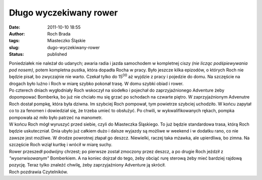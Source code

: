 Długo wyczekiwany rower
#######################
:date: 2011-10-10 18:55
:author: Roch Brada
:tags: Miasteczko Śląskie
:slug: dugo-wyczekiwany-rower
:status: published

| Poniedziałek nie należał do udanych; awaria radia i jazda samochodem w kompletnej ciszy *(nie licząc podśpiewywania pod nosem)*, potem kompletna pustka, która dopadła Rocha w pracy. Było jeszcze kilka epizodów, o których Roch nie będzie pisał, bo zwyczajnie nie warto. Czekał tylko do 15\ :sup:`00` aż wyjdzie z pracy i pojedzie do domu. Na szczęście na drogach było luźno i Roch w miarę szybko pokonał trasę. W domu szybki obiad i rower.
| Po czterech dniach wygłodniały Roch wskoczył na siodełko i pojechał do zaprzyjaźnionego Adventure żeby dopompować Bomberka, bo już nie chciało mu się grzać po schodach na czwarte piętro. W zaprzyjaźnionym Advenutre Roch dostał pompkę, która była dziwna. Im szybciej Roch pompował, tym powietrze szybciej uchodziło. W końcu zapytał co to za fenomen i dowiedział się, że trzeba umieć to obsłużyć. Po chwili, w wykwalifikowanych rękach, pompka pompowała aż miło było patrzeć na manometr.
| W końcu Roch mógł wyruszyć przed siebie, czyli do Miasteczka Śląskiego. To już będzie standardowa trasa, którą Roch będzie uskuteczniał. Dnia ubyło już całkiem dużo i dalsze wyjazdy są możliwe w weekend i w dodatku rano, co nie zawsze jest możliwe. W drodze powrotnej złapał go deszcz. Niewielki, raczej taka mżawka, ale upierdliwa, bo zimna. Na szczęście Roch wziął kurtkę i wrócił w miarę suchy.
| Rower przeszedł podwójny chrzest; po pierwsze został zmoczony przez deszcz, a po drugie Roch jeździł z *"wyserwisowanym"* Bomberkiem. A na koniec dojrzał do tego, żeby obciąć rurę sterową żeby mieć bardziej rajdową pozycję. Teraz tylko znaleźć chwilę, żeby zaprzyjaźniony Adventure ją skrócił.
| Roch pozdrawia Czytelników.

